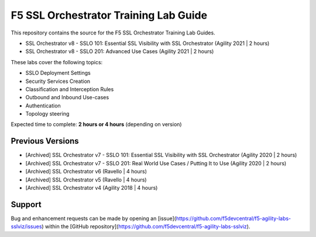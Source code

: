 F5 SSL Orchestrator Training Lab Guide
======================================

This repository contains the source for the F5 SSL Orchestrator Training
Lab Guides.

- SSL Orchestrator v8 - SSLO 101: Essential SSL Visibility with SSL Orchestrator (Agility 2021 | 2 hours)
- SSL Orchestrator v8 - SSLO 201: Advanced Use Cases (Agility 2021 | 2 hours)

These labs cover the following topics:

- SSLO Deployment Settings
- Security Services Creation
- Classification and Interception Rules
- Outbound and Inbound Use-cases
- Authentication
- Topology steering

Expected time to complete: **2 hours or 4 hours** (depending on version)


Previous Versions
-----------------

- [Archived] SSL Orchestrator v7 - SSLO 101: Essential SSL Visibility with SSL Orchestrator (Agility 2020 | 2 hours)
- [Archived] SSL Orchestrator v7 - SSLO 201: Real World Use Cases / Putting It to Use (Agility 2020 | 2 hours)
- [Archived] SSL Orchestrator v6 (Ravello | 4 hours)
- [Archived] SSL Orchestrator v5 (Ravello | 4 hours)
- [Archived] SSL Orchestrator v4 (Agility 2018 | 4 hours)


Support
-------

Bug and enhancement requests can be made by opening an
[issue](https://github.com/f5devcentral/f5-agility-labs-sslviz/issues) within
the [GitHub repository](https://github.com/f5devcentral/f5-agility-labs-sslviz).

